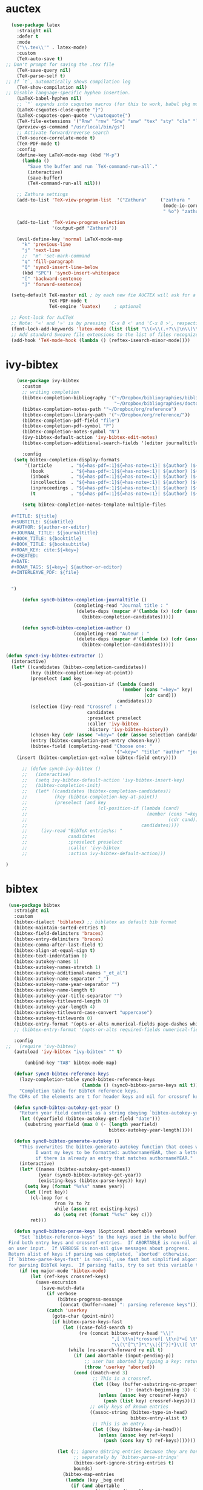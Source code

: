 * auctex
#+BEGIN_SRC emacs-lisp
  (use-package latex
    :straight nil
    :defer t
    :mode
    ("\\.tex\\'" . latex-mode)
    :custom
    (TeX-auto-save t)
;; Don't prompt for saving the .tex file
    (TeX-save-query nil)       
    (TeX-parse-self t)
;; If `t`, automatically shows compilation log
    (TeX-show-compilation nil)         
;; Disable language-specific hyphen insertion.
    (LaTeX-babel-hyphen nil)
    ;; `"` expands into csquotes macros (for this to work, babel pkg must be loaded after csquotes pkg).
    (LaTeX-csquotes-close-quote "}")
    (LaTeX-csquotes-open-quote "\\autoquote{")
    (TeX-file-extensions '("Rnw" "rnw" "Snw" "snw" "tex" "sty" "cls" "ltx" "texi" "texinfo" "dtx"))
    (preview-gs-command "/usr/local/bin/gs")
    ;; Activate forward/reverse search
    (TeX-source-correlate-mode t)        
    (TeX-PDF-mode t)
    :config
    (define-key LaTeX-mode-map (kbd "M-p")
      (lambda ()
        "Save the buffer and run `TeX-command-run-all`."
        (interactive)
        (save-buffer)
        (TeX-command-run-all nil)))

    ;; Zathura settings
    (add-to-list 'TeX-view-program-list  '("Zathura"     ("zathura "
                                                          (mode-io-correlate " --synctex-forward %n:0:%b -x \"emacsclient +%{line} %{input}\" ")
                                                          " %o") "zathura"))

    (add-to-list 'TeX-view-program-selection
                 '(output-pdf "Zathura"))

    (evil-define-key 'normal LaTeX-mode-map
      "k" 'previous-line
      "j" 'next-line
      ;;  "m" 'set-mark-command
      "q" 'fill-paragraph
      "Q" 'sync0-insert-line-below
      (kbd "SPC") 'sync0-insert-whitespace
      "[" 'backward-sentence
      "]" 'forward-sentence)

  (setq-default TeX-master nil ; by each new fie AUCTEX will ask for a master fie.
                TeX-PDF-mode t
                TeX-engine 'luatex)     ; optional

  ;; Font-lock for AuCTeX
  ;; Note: '«' and '»' is by pressing 'C-x 8 <' and 'C-x 8 >', respectively
  (font-lock-add-keywords 'latex-mode (list (list "\\(«\\(.+?\\|\n\\)\\)\\(+?\\)\\(»\\)" '(1 'font-latex-string-face t) '(2 'font-latex-string-face t) '(3 'font-latex-string-face t))))
  ;; Add standard Sweave file extensions to the list of files recognized  by AuCTeX.
  (add-hook 'TeX-mode-hook (lambda () (reftex-isearch-minor-mode))))
  #+END_SRC 

* ivy-bibtex
#+BEGIN_SRC emacs-lisp
      (use-package ivy-bibtex 
        :custom 
        ;; writing completion
        (bibtex-completion-bibliography '("~/Dropbox/bibliographies/bibliography.bib"
                                          "~/Dropbox/bibliographies/doctorat.bib")) 
        (bibtex-completion-notes-path '"~/Dropbox/org/reference")
        (bibtex-completion-library-path '("~/Dropbox/org/reference/"))
        (bibtex-completion-pdf-field "file")
        (bibtex-completion-pdf-symbol "P")
        (bibtex-completion-notes-symbol "N")
        (ivy-bibtex-default-action 'ivy-bibtex-edit-notes)
        (bibtex-completion-additional-search-fields '(editor journaltitle origdate subtitle volume booktitle location publisher))

        :config 
     (setq bibtex-completion-display-formats
         '((article       . "${=has-pdf=:1}${=has-note=:1}| ${author} (${date:4}) ${title}: ${subtitle} @ ${journaltitle} [${=key=}]")
           (book          . "${=has-pdf=:1}${=has-note=:1}| ${author} [${origdate}](${date:4}) ${title} ${volume}: ${subtitle} [${=key=}]")
           (inbook        . "${=has-pdf=:1}${=has-note=:1}| ${author} (${date:4}) ${title:55} @ ${booktitle} [${=key=}]")
           (incollection  . "${=has-pdf=:1}${=has-note=:1}| ${author} (${date:4}) ${title:55} @ ${booktitle} [${=key=}]")
           (inproceedings . "${=has-pdf=:1}${=has-note=:1}| ${author} (${date:4}) ${title:55} @ ${booktitle} [${=key=}]")
           (t             . "${=has-pdf=:1}${=has-note=:1}| ${author} (${date}) ${title}: ${subtitle} [${=key=}]")))

        (setq bibtex-completion-notes-template-multiple-files  
         "
    ,#+TITLE: ${title}
    ,#+SUBTITLE: ${subtitle}
    ,#+AUTHOR: ${author-or-editor}
    ,#+JOURNAL_TITLE: ${journaltitle}
    ,#+BOOK_TITLE: ${booktitle}
    ,#+BOOK_TITLE: ${booksubtitle}
    ,#+ROAM_KEY: cite:${=key=}
    ,#+CREATED: 
    ,#+DATE: 
    ,#+ROAM_TAGS: ${=key=} ${author-or-editor} 
    ,#+INTERLEAVE_PDF: ${file}


    ")

        (defun sync0-bibtex-completion-journaltitle ()
                           (completing-read "Journal title : "
                            (delete-dups (mapcar #'(lambda (x) (cdr (assoc "journaltitle" x)))
                              (bibtex-completion-candidates)))))

        (defun sync0-bibtex-completion-author ()
                           (completing-read "Auteur : "
                            (delete-dups (mapcar #'(lambda (x) (cdr (assoc "author" x)))
                              (bibtex-completion-candidates)))))

  (defun sync0-ivy-bibtex-extractor ()
    (interactive)
    (let* ((candidates (bibtex-completion-candidates))
           (key (bibtex-completion-key-at-point))
           (preselect (and key
                           (cl-position-if (lambda (cand)
                                             (member (cons "=key=" key)
                                                     (cdr cand)))
                                           candidates)))
           (selection (ivy-read "Crossref : "
                                candidates
                                :preselect preselect
                                :caller 'ivy-bibtex
                                :history 'ivy-bibtex-history))
           (chosen-key (cdr (assoc "=key=" (cdr (assoc selection candidates)))))
           (entry (bibtex-completion-get-entry chosen-key))
           (bibtex-field (completing-read "Choose one: "
                                          '("=key=" "title" "author" "journaltitle" "date" "editor" "booktitle"))))
      (insert (bibtex-completion-get-value bibtex-field entry))))

        ;; (defun sync0-ivy-bibtex ()
        ;;   (interactive)
        ;;   (setq ivy-bibtex-default-action 'ivy-bibtex-insert-key)
        ;;   (bibtex-completion-init)
        ;;   (let* ((candidates (bibtex-completion-candidates))
        ;;          (key (bibtex-completion-key-at-point))
        ;;          (preselect (and key
        ;;                          (cl-position-if (lambda (cand)
        ;;                                            (member (cons "=key=" key)
        ;;                                                    (cdr cand)))
        ;;                                          candidates))))
        ;;     (ivy-read "BibTeX entries%s: "
        ;;               candidates
        ;;               :preselect preselect
        ;;               :caller 'ivy-bibtex
        ;;               :action ivy-bibtex-default-action)))

  )
#+END_SRC 

* bibtex 
#+BEGIN_SRC emacs-lisp
  (use-package bibtex
    :straight nil
    :custom
    (bibtex-dialect 'biblatex) ;; biblatex as default bib format
    (bibtex-maintain-sorted-entries t)
    (bibtex-field-delimiters 'braces)
    (bibtex-entry-delimiters 'braces)
    (bibtex-comma-after-last-field t)
    (bibtex-align-at-equal-sign t)
    (bibtex-text-indentation 0)
    (bibtex-autokey-names 1)
    (bibtex-autokey-names-stretch 1)
    (bibtex-autokey-additional-names "_et_al")
    (bibtex-autokey-name-separator "_")
    (bibtex-autokey-name-year-separator "")
    (bibtex-autokey-name-length t)
    (bibtex-autokey-year-title-separator "")
    (bibtex-autokey-titleword-length 0)
    (bibtex-autokey-year-length 4)
    (bibtex-autokey-titleword-case-convert "uppercase")
    (bibtex-autokey-titlewords 0)
    (bibtex-entry-format '(opts-or-alts numerical-fields page-dashes whitespace braces last-comma delimiters sort-fields))
    ;; (bibtex-entry-format '(opts-or-alts required-fields numerical-fields page-dashes whitespace braces last-comma delimiters sort-fields))

    :config
 ;;   (require 'ivy-bibtex)
    (autoload 'ivy-bibtex "ivy-bibtex" "" t)

        (unbind-key "TAB" bibtex-mode-map)

    (defvar sync0-bibtex-reference-keys
      (lazy-completion-table sync0-bibtex-reference-keys
                             (lambda () (sync0-bibtex-parse-keys nil t)))
      "Completion table for BibTeX reference keys.
  The CDRs of the elements are t for header keys and nil for crossref keys.")

    (defun sync0-bibtex-autokey-get-year ()
      "Return year field contents as a string obeying `bibtex-autokey-year-length'."
      (let ((yearfield (bibtex-autokey-get-field "date")))
        (substring yearfield (max 0 (- (length yearfield)
                                       bibtex-autokey-year-length)))))

    (defun sync0-bibtex-generate-autokey ()
      "This overwrites the bibtex-generate-autokey function that comes with Emacs.
            I want my keys to be formatted: authornameYEAR, then a letter
            if there is already an entry that matches authornameYEAR."
      (interactive)
      (let* ((names (bibtex-autokey-get-names))
             (year (sync0-bibtex-autokey-get-year))
             (existing-keys (bibtex-parse-keys)) key)
        (setq key (format "%s%s" names year))
        (let ((ret key))
          (cl-loop for c
                   from ?a to ?z
                   while (assoc ret existing-keys)
                   do (setq ret (format "%s%c" key c)))
          ret)))

    (defun sync0-bibtex-parse-keys (&optional abortable verbose)
      "Set `bibtex-reference-keys' to the keys used in the whole buffer.
  Find both entry keys and crossref entries.  If ABORTABLE is non-nil abort
  on user input.  If VERBOSE is non-nil give messages about progress.
  Return alist of keys if parsing was completed, `aborted' otherwise.
  If `bibtex-parse-keys-fast' is non-nil, use fast but simplified algorithm
  for parsing BibTeX keys.  If parsing fails, try to set this variable to nil."
      (if (eq major-mode 'bibtex-mode)
          (let (ref-keys crossref-keys)
            (save-excursion
              (save-match-data
                (if verbose
                    (bibtex-progress-message
                     (concat (buffer-name) ": parsing reference keys")))
                (catch 'userkey
                  (goto-char (point-min))
                  (if bibtex-parse-keys-fast
                      (let ((case-fold-search t)
                            (re (concat bibtex-entry-head "\\|"
                                        ",[ \t\n]*crossref[ \t\n]*=[ \t\n]*"
                                        "\\(\"[^\"]*\"\\|{[^}]*}\\)[ \t\n]*[,})]")))
                        (while (re-search-forward re nil t)
                          (if (and abortable (input-pending-p))
                              ;; user has aborted by typing a key: return `aborted'
                              (throw 'userkey 'aborted))
                          (cond ((match-end 3)
                                 ;; This is a crossref.
                                 (let ((key (buffer-substring-no-properties
                                             (1+ (match-beginning 3)) (1- (match-end 3)))))
                                   (unless (assoc key crossref-keys)
                                     (push (list key) crossref-keys))))
                                ;; only keys of known entries
                                ((assoc-string (bibtex-type-in-head)
                                               bibtex-entry-alist t)
                                 ;; This is an entry.
                                 (let ((key (bibtex-key-in-head)))
                                   (unless (assoc key ref-keys)
                                     (push (cons key t) ref-keys)))))))

                    (let (;; ignore @String entries because they are handled
                          ;; separately by `bibtex-parse-strings'
                          (bibtex-sort-ignore-string-entries t)
                          bounds)
                      (bibtex-map-entries
                       (lambda (key _beg end)
                         (if (and abortable
                                  (input-pending-p))
                             ;; user has aborted by typing a key: return `aborted'
                             (throw 'userkey 'aborted))
                         (if verbose (bibtex-progress-message))
                         (unless (assoc key ref-keys)
                           (push (cons key t) ref-keys))
                         (if (and (setq bounds (bibtex-search-forward-field "crossref" end))
                                  (setq key (bibtex-text-in-field-bounds bounds t))
                                  (not (assoc key crossref-keys)))
                             (push (list key) crossref-keys))))))

                  (dolist (key crossref-keys)
                    (unless (assoc (car key) ref-keys) (push key ref-keys)))
                  (if verbose
                      (bibtex-progress-message 'done))
                  ;; successful operation --> return `bibtex-reference-keys'
                  (setq bibtex-reference-keys ref-keys)))))))

    (defun sync0-bibtex-next-key ()
      "Print the bibtex key of the document"
      (interactive)
      (let ((bibtex-key (re-search-forward "@.+{" nil nil 1)))
        (goto-char bibtex-key)))

    (defun sync0-bibtex-previous-key ()
      "Print the bibtex key of the document"
      (interactive)
      (let ((bibtex-key (re-search-backward "@.+{" nil nil 2)))
        (goto-char bibtex-key)
        (re-search-forward "@.+{" nil nil 1)))

    (with-eval-after-load 'evil
      (evil-define-key 'normal bibtex-mode-map
        "K" 'sync0-bibtex-previous-key
        "J" 'sync0-bibtex-next-key))

    ;; Define default fields.
    (setq bibtex-BibTeX-entry-alist '(("Article" "Article in Journal"
                                       ("author")
                                       ("date")
                                       ("title" "Title of the article (BibTeX converts it to lowercase)")
                                       ("subtitle" "Title of the article (BibTeX converts it to lowercase)")
                                       ("journaltitle")
                                       ("journalsubtitle")
                                       ("volume" "Volume of the journal")
                                       ("number" "Number of the journal (only allowed if entry contains volume)")
                                       ("issue" "Issue in the journal")
                                       ("pages" "Pages in the journal")
                                       ("url" "Pages in the journal")
                                       ("urldate" "Pages in the journal")
                                       ("doi" "Pages in the journal")
                                       ("library" "Pages in the journal")
                                       ("language" "Pages in the journal")
                                       ("langid" "Pages in the journal")
                                       ("langidopts" "Pages in the journal")
                                       ("file" "Pages in the journal")
                                       ("addendum" "Pages in the journal")
                                       ("keywords"))
                                      ("InProceedings" "Article in Conference Proceedings"
                                       ("author")
                                       ("date")
                                       ("title" "Title of the article (BibTeX converts it to lowercase)")
                                       ("subtitle" "Title of the article (BibTeX converts it to lowercase)")
                                       ("crossref")
                                       ("booktitle" "Name of the conference proceedings")
                                       ("booksubtitle" "Name of the conference proceedings")
                                       ("organization")
                                       ("eventdate")
                                       ("eventtitle")
                                       ("venue")
                                       ("series")
                                       ("volume" "Volume of the conference proceedings in the series")
                                       ("number" "Number of the conference proceedings in a small series (overwritten by volume)")
                                       ("pages" "Pages in the conference proceedings")
                                       ("edition" "Pages in the conference proceedings")
                                       ("publisher" "Publishing company, its location")
                                       ("editor" "Publishing company, its location")
                                       ("translator" "Publishing company, its location")
                                       ("location" "Publishing company, its location")
                                       ("url" "Publishing company, its location")
                                       ("urldate" "Publishing company, its location")
                                       ("doi" "Pages in the journal")
                                       ("library" "Pages in the journal")
                                       ("language" "Pages in the journal")
                                       ("langid" "Pages in the journal")
                                       ("langidopts" "Pages in the journal")
                                       ("file" "Pages in the journal")
                                       ("addendum")
                                       ("keywords"))
                                      ("InCollection" "Article in a Collection"
                                       (("author")
                                        ("title" "Title of the article (BibTeX converts it to lowercase)"))
                                       (("subtitle" "Title of the article (BibTeX converts it to lowercase)")
                                        ("date")
                                        ("crossref" "Title of the article (BibTeX converts it to lowercase)")
                                        ("booktitle" "Name of the conference proceedings")
                                        ("booksubtitle" "Name of the conference proceedings")
                                        ("series")
                                        ("volume" "Volume of the conference proceedings in the series")
                                        ("number" "Number of the conference proceedings in a small series (overwritten by volume)")
                                        ("chapter" "Number of the conference proceedings in a small series (overwritten by volume)")
                                        ("pages" "Pages in the conference proceedings")
                                        ("edition" "Publishing company, its location")
                                        ("publisher" "Publishing company, its location")
                                        ("editor" "Publishing company, its location")
                                        ("translator" "Publishing company, its location")
                                        ("location" "Publishing company, its location")
                                        ("url" "Publishing company, its location")
                                        ("urldate" "Publishing company, its location")
                                        ("doi" "Pages in the journal")
                                        ("library" "Pages in the journal")
                                        ("language" "Pages in the journal")
                                        ("langid" "Pages in the journal")
                                        ("langidopts" "Pages in the journal")
                                        ("file" "Pages in the journal")
                                        ("addendum")
                                        ("keywords")))
                                      ("InBook" "Chapter or Pages in a Book"
                                       (("title" "Title of the article (BibTeX converts it to lowercase)"))
                                       (("author")
                                        ("subtitle" "Title of the article (BibTeX converts it to lowercase)")
                                        ("date")
                                        ("origdate")
                                        ("origtitle")
                                        ("crossref" "Title of the article (BibTeX converts it to lowercase)")
                                        ("booktitle" "Name of the conference proceedings")
                                        ("booksubtitle" "Name of the conference proceedings")
                                        ("series")
                                        ("volume" "Volume of the conference proceedings in the series")
                                        ("number" "Number of the conference proceedings in a small series (overwritten by volume)")
                                        ("chapter" "Number of the conference proceedings in a small series (overwritten by volume)")
                                        ("pages" "Pages in the conference proceedings")
                                        ("edition" "Publishing company, its location")
                                        ("publisher" "Publishing company, its location")
                                        ("editor" "Publishing company, its location")
                                        ("translator" "Publishing company, its location")
                                        ("location" "Publishing company, its location")
                                        ("url" "Publishing company, its location")
                                        ("urldate" "Publishing company, its location")
                                        ("doi" "Pages in the journal")
                                        ("library" "Pages in the journal")
                                        ("language" "Pages in the journal")
                                        ("langid" "Pages in the journal")
                                        ("langidopts" "Pages in the journal")
                                        ("file" "Pages in the journal")
                                        ("addendum")
                                        ("keywords")))
                                      ("Proceedings" "Conference Proceedings"
                                       ("title" "Title of the conference proceedings")
                                       ("date")
                                       nil
                                       ("booktitle" "Title of the proceedings for cross references")
                                       ("editor")
                                       ("volume" "Volume of the conference proceedings in the series")
                                       ("number" "Number of the conference proceedings in a small series (overwritten by volume)")
                                       ("series" "Series in which the conference proceedings appeared")
                                       ("address")
                                       ("month")
                                       ("organization" "Sponsoring organization of the conference")
                                       ("publisher" "Publishing company, its location")
                                       ("note"))
                                      ("Book" "Book"
                                       ("author")
                                       ("date")
                                       ("origdate")
                                       ("origtitle")
                                       ("title" "Title of the article (BibTeX converts it to lowercase)")
                                       ("subtitle" "Title of the article (BibTeX converts it to lowercase)")
                                       ("booktitle" "Name of the conference proceedings")
                                       ("booksubtitle" "Name of the conference proceedings")
                                       ("series")
                                       ("volume" "Volume of the conference proceedings in the series")
                                       ("number" "Number of the conference proceedings in a small series (overwritten by volume)")
                                       ("edition" "Publishing company, its location")
                                       ("publisher" "Publishing company, its location")
                                       ("editor" "Publishing company, its location")
                                       ("translator" "Publishing company, its location")
                                       ("location" "Publishing company, its location")
                                       ("url" "Publishing company, its location")
                                       ("urldate" "Publishing company, its location")
                                       ("doi" "Pages in the journal")
                                       ("library" "Pages in the journal")
                                       ("isbn" "Pages in the journal")
                                       ("origlanguage" "Pages in the journal")
                                       ("language" "Pages in the journal")
                                       ("langid" "Pages in the journal")
                                       ("langidopts" "Pages in the journal")
                                       ("file" "Pages in the journal")
                                       ("addendum")
                                       ("keywords"))
                                      ("Unpublished" "Unpublished"
                                       ("author")
                                       ("date")
                                       ("title" "Title of the article (BibTeX converts it to lowercase)")
                                       ("subtitle" "Title of the article (BibTeX converts it to lowercase)")
                                       ("type" "Title of the article (BibTeX converts it to lowercase)")
                                       ("eventdate" "Title of the article (BibTeX converts it to lowercase)")
                                       ("eventtitle" "Title of the article (BibTeX converts it to lowercase)")
                                       ("venue" "Title of the article (BibTeX converts it to lowercase)")
                                       ("location" "Title of the article (BibTeX converts it to lowercase)")
                                       ("url" "Publishing company, its location")
                                       ("urldate" "Publishing company, its location")
                                       ("doi" "Pages in the journal")
                                       ("library" "Pages in the journal")
                                       ("origlanguage" "Pages in the journal")
                                       ("language" "Pages in the journal")
                                       ("langid" "Pages in the journal")
                                       ("langidopts" "Pages in the journal")
                                       ("file" "Pages in the journal")
                                       ("addendum")
                                       ("keywords"))
                                      ("Misc" "Miscellaneous" nil nil
                                       (("title" "Title of the article (BibTeX converts it to lowercase)"))
                                       (("author")
                                        ("date")
                                        ("subtitle" "Title of the article (BibTeX converts it to lowercase)")
                                        ("organization" "Title of the article (BibTeX converts it to lowercase)")
                                        ("type" "Title of the article (BibTeX converts it to lowercase)")
                                        ("version" "Title of the article (BibTeX converts it to lowercase)")
                                        ("location" "Title of the article (BibTeX converts it to lowercase)")
                                        ("url" "Publishing company, its location")
                                        ("urldate" "Publishing company, its location")
                                        ("doi" "Pages in the journal")
                                        ("library" "Pages in the journal")
                                        ("origlanguage" "Pages in the journal")
                                        ("language" "Pages in the journal")
                                        ("langid" "Pages in the journal")
                                        ("langidopts" "Pages in the journal")
                                        ("file" "Pages in the journal")
                                        ("addendum")
                                        ("keywords")))))


    (setq bibtex-biblatex-entry-alist '(("Article" "Article in Journal"
  (("author")
   ("title")
   ("journaltitle")
   ;; ("year" nil nil 0)
   ("date" nil nil 0))
  nil
  (("translator")
   ("annotator")
   ("commentator")
   ("subtitle")
   ("titleaddon")
   ("editor")
   ("editora")
   ("editorb")
   ("editorc")
   ("journalsubtitle")
   ("issuetitle")
   ("issuesubtitle")
   ("language")
   ("origlanguage")
   ("series")
   ("volume")
   ("number")
   ("eid")
   ("issue")
   ("month")
   ("pages")
   ("version")
   ("note")
   ("issn")
   ("addendum")
   ("pubstate")
   ("doi")
   ("eprint")
   ("eprintclass")
   ("eprinttype")
   ("url")
   ("urldate")))
 ("Book" "Single-Volume Book"
  (("author")
   ("title")
   ;; ("year" nil nil 0)
   ("date" nil nil 0))
  nil
  (("editor")
   ("editora")
   ("editorb")
   ("editorc")
   ("translator")
   ("annotator")
   ("commentator")
   ("introduction")
   ("foreword")
   ("afterword")
   ("subtitle")
   ("titleaddon")
   ("maintitle")
   ("mainsubtitle")
   ("maintitleaddon")
   ("language")
   ("origlanguage")
   ("volume")
   ("part")
   ("edition")
   ("volumes")
   ("series")
   ("number")
   ("note")
   ("publisher")
   ("location")
   ("isbn")
   ("chapter")
   ("pages")
   ("pagetotal")
   ("addendum")
   ("pubstate")
   ("doi")
   ("eprint")
   ("eprintclass")
   ("eprinttype")
   ("url")
   ("urldate")))
 ("MVBook" "Multi-Volume Book"
  (("author")
   ("title")
   ;; ("year" nil nil 0)
   ("date" nil nil 0))
  nil
  (("editor")
   ("editora")
   ("editorb")
   ("editorc")
   ("translator")
   ("annotator")
   ("commentator")
   ("introduction")
   ("foreword")
   ("afterword")
   ("subtitle")
   ("titleaddon")
   ("language")
   ("origlanguage")
   ("edition")
   ("volumes")
   ("series")
   ("number")
   ("note")
   ("publisher")
   ("location")
   ("isbn")
   ("pagetotal")
   ("addendum")
   ("pubstate")
   ("doi")
   ("eprint")
   ("eprintclass")
   ("eprinttype")
   ("url")
   ("urldate")))
 ("InBook" "Chapter or Pages in a Book"
  (("title")
   ;; ("year" nil nil 0)
   ("date" nil nil 0))
  (("author")
   ("booktitle"))
  (("bookauthor")
   ("editor")
   ("editora")
   ("editorb")
   ("editorc")
   ("translator")
   ("annotator")
   ("commentator")
   ("introduction")
   ("foreword")
   ("afterword")
   ("subtitle")
   ("titleaddon")
   ("maintitle")
   ("mainsubtitle")
   ("maintitleaddon")
   ("booksubtitle")
   ("booktitleaddon")
   ("language")
   ("origlanguage")
   ("volume")
   ("part")
   ("edition")
   ("volumes")
   ("series")
   ("number")
   ("note")
   ("publisher")
   ("location")
   ("isbn")
   ("chapter")
   ("pages")
   ("addendum")
   ("pubstate")
   ("doi")
   ("eprint")
   ("eprintclass")
   ("eprinttype")
   ("url")
   ("urldate")))
 ("BookInBook" "Book in Collection"
  (("title")
   ;; ("year" nil nil 0)
   ("date" nil nil 0))
  (("author")
   ("booktitle"))
  (("bookauthor")
   ("editor")
   ("editora")
   ("editorb")
   ("editorc")
   ("translator")
   ("annotator")
   ("commentator")
   ("introduction")
   ("foreword")
   ("afterword")
   ("subtitle")
   ("titleaddon")
   ("maintitle")
   ("mainsubtitle")
   ("maintitleaddon")
   ("booksubtitle")
   ("booktitleaddon")
   ("language")
   ("origlanguage")
   ("volume")
   ("part")
   ("edition")
   ("volumes")
   ("series")
   ("number")
   ("note")
   ("publisher")
   ("location")
   ("isbn")
   ("chapter")
   ("pages")
   ("addendum")
   ("pubstate")
   ("doi")
   ("eprint")
   ("eprintclass")
   ("eprinttype")
   ("url")
   ("urldate")))
 ("SuppBook" "Supplemental Material in a Book"
  (("title")
   ;; ("year" nil nil 0)
   ("date" nil nil 0))
  (("author")
   ("booktitle"))
  (("bookauthor")
   ("editor")
   ("editora")
   ("editorb")
   ("editorc")
   ("translator")
   ("annotator")
   ("commentator")
   ("introduction")
   ("foreword")
   ("afterword")
   ("subtitle")
   ("titleaddon")
   ("maintitle")
   ("mainsubtitle")
   ("maintitleaddon")
   ("booksubtitle")
   ("booktitleaddon")
   ("language")
   ("origlanguage")
   ("volume")
   ("part")
   ("edition")
   ("volumes")
   ("series")
   ("number")
   ("note")
   ("publisher")
   ("location")
   ("isbn")
   ("chapter")
   ("pages")
   ("addendum")
   ("pubstate")
   ("doi")
   ("eprint")
   ("eprintclass")
   ("eprinttype")
   ("url")
   ("urldate")))
 ("Booklet" "Booklet (Bound, but no Publisher)"
  (("author" nil nil 0)
   ("editor" nil nil 0)
   ("title")
   ;; ("year" nil nil 1)
   ("date" nil nil 1))
  nil
  (("subtitle")
   ("titleaddon")
   ("language")
   ("howpublished")
   ("type")
   ("note")
   ("location")
   ("chapter")
   ("pages")
   ("pagetotal")
   ("addendum")
   ("pubstate")
   ("doi")
   ("eprint")
   ("eprintclass")
   ("eprinttype")
   ("url")
   ("urldate")))
 ("Collection" "Single-Volume Collection"
  (("editor")
   ("title")
   ;; ("year" nil nil 0)
   ("date" nil nil 0))
  nil
  (("editora")
   ("editorb")
   ("editorc")
   ("translator")
   ("annotator")
   ("commentator")
   ("introduction")
   ("foreword")
   ("afterword")
   ("subtitle")
   ("titleaddon")
   ("maintitle")
   ("mainsubtitle")
   ("maintitleaddon")
   ("language")
   ("origlanguage")
   ("volume")
   ("part")
   ("edition")
   ("volumes")
   ("series")
   ("number")
   ("note")
   ("publisher")
   ("location")
   ("isbn")
   ("chapter")
   ("pages")
   ("pagetotal")
   ("addendum")
   ("pubstate")
   ("doi")
   ("eprint")
   ("eprintclass")
   ("eprinttype")
   ("url")
   ("urldate")))
 ("MVCollection" "Multi-Volume Collection"
  (("editor")
   ("title")
   ;; ("year" nil nil 0)
   ("date" nil nil 0))
  nil
  (("editora")
   ("editorb")
   ("editorc")
   ("translator")
   ("annotator")
   ("commentator")
   ("introduction")
   ("foreword")
   ("afterword")
   ("subtitle")
   ("titleaddon")
   ("language")
   ("origlanguage")
   ("edition")
   ("volumes")
   ("series")
   ("number")
   ("note")
   ("publisher")
   ("location")
   ("isbn")
   ("pagetotal")
   ("addendum")
   ("pubstate")
   ("doi")
   ("eprint")
   ("eprintclass")
   ("eprinttype")
   ("url")
   ("urldate")))
 ("InCollection" "Article in a Collection"
  (("author")
   ("title")
   ;; ("year" nil nil 0)
   ("date" nil nil 0))
  (("booktitle"))
  (("editor")
   ("editora")
   ("editorb")
   ("editorc")
   ("translator")
   ("annotator")
   ("commentator")
   ("introduction")
   ("foreword")
   ("afterword")
   ("subtitle")
   ("titleaddon")
   ("maintitle")
   ("mainsubtitle")
   ("maintitleaddon")
   ("booksubtitle")
   ("booktitleaddon")
   ("language")
   ("origlanguage")
   ("volume")
   ("part")
   ("edition")
   ("volumes")
   ("series")
   ("number")
   ("note")
   ("publisher")
   ("location")
   ("isbn")
   ("chapter")
   ("pages")
   ("addendum")
   ("pubstate")
   ("doi")
   ("eprint")
   ("eprintclass")
   ("eprinttype")
   ("url")
   ("urldate")))
 ("SuppCollection" "Supplemental Material in a Collection"
  (("author")
   ("editor")
   ("title")
   ;; ("year" nil nil 0)
   ("date" nil nil 0))
  (("booktitle"))
  (("editora")
   ("editorb")
   ("editorc")
   ("translator")
   ("annotator")
   ("commentator")
   ("introduction")
   ("foreword")
   ("afterword")
   ("subtitle")
   ("titleaddon")
   ("maintitle")
   ("mainsubtitle")
   ("maintitleaddon")
   ("booksubtitle")
   ("booktitleaddon")
   ("language")
   ("origlanguage")
   ("volume")
   ("part")
   ("edition")
   ("volumes")
   ("series")
   ("number")
   ("note")
   ("publisher")
   ("location")
   ("isbn")
   ("chapter")
   ("pages")
   ("addendum")
   ("pubstate")
   ("doi")
   ("eprint")
   ("eprintclass")
   ("eprinttype")
   ("url")
   ("urldate")))
 ("Manual" "Technical Manual"
  (("author" nil nil 0)
   ("editor" nil nil 0)
   ("title")
   ;; ("year" nil nil 1)
   ("date" nil nil 1))
  nil
  (("subtitle")
   ("titleaddon")
   ("language")
   ("edition")
   ("type")
   ("series")
   ("number")
   ("version")
   ("note")
   ("organization")
   ("publisher")
   ("location")
   ("isbn")
   ("chapter")
   ("pages")
   ("pagetotal")
   ("addendum")
   ("pubstate")
   ("doi")
   ("eprint")
   ("eprintclass")
   ("eprinttype")
   ("url")
   ("urldate")))
 ("Misc" "Miscellaneous"
  (("author" nil nil 0)
   ("editor" nil nil 0)
   ("title")
   ;; ("year" nil nil 1)
   ("date" nil nil 1))
  nil
  (("subtitle")
   ("titleaddon")
   ("language")
   ("howpublished")
   ("type")
   ("version")
   ("note")
   ("organization")
   ("location")
   ("date")
   ("month")
   ("year")
   ("addendum")
   ("pubstate")
   ("doi")
   ("eprint")
   ("eprintclass")
   ("eprinttype")
   ("url")
   ("urldate")))
 ("Online" "Online Resource"
  (("author" nil nil 0)
   ("editor" nil nil 0)
   ("title")
   ;; ("year" nil nil 1)
   ("date" nil nil 1)
   ("url"))
  nil
  (("subtitle")
   ("titleaddon")
   ("language")
   ("version")
   ("note")
   ("organization")
   ("date")
   ("month")
   ("year")
   ("addendum")
   ("pubstate")
   ("urldate")))
 ("Patent" "Patent"
  (("author")
   ("title")
   ("number")
   ;; ("year" nil nil 0)
   ("date" nil nil 0))
  nil
  (("holder")
   ("subtitle")
   ("titleaddon")
   ("type")
   ("version")
   ("location")
   ("note")
   ("date")
   ("month")
   ("year")
   ("addendum")
   ("pubstate")
   ("doi")
   ("eprint")
   ("eprintclass")
   ("eprinttype")
   ("url")
   ("urldate")))
 ("Periodical" "Complete Issue of a Periodical"
  (("editor")
   ("title")
   ;; ("year" nil nil 0)
   ("date" nil nil 0))
  nil
  (("editora")
   ("editorb")
   ("editorc")
   ("subtitle")
   ("issuetitle")
   ("issuesubtitle")
   ("language")
   ("series")
   ("volume")
   ("number")
   ("issue")
   ("date")
   ("month")
   ("year")
   ("note")
   ("issn")
   ("addendum")
   ("pubstate")
   ("doi")
   ("eprint")
   ("eprintclass")
   ("eprinttype")
   ("url")
   ("urldate")))
 ("SuppPeriodical" "Supplemental Material in a Periodical"
  (("author")
   ("title")
   ("journaltitle")
   ;; ("year" nil nil 0)
   ("date" nil nil 0))
  nil
  (("translator")
   ("annotator")
   ("commentator")
   ("subtitle")
   ("titleaddon")
   ("editor")
   ("editora")
   ("editorb")
   ("editorc")
   ("journalsubtitle")
   ("issuetitle")
   ("issuesubtitle")
   ("language")
   ("origlanguage")
   ("series")
   ("volume")
   ("number")
   ("eid")
   ("issue")
   ("month")
   ("pages")
   ("version")
   ("note")
   ("issn")
   ("addendum")
   ("pubstate")
   ("doi")
   ("eprint")
   ("eprintclass")
   ("eprinttype")
   ("url")
   ("urldate")))
 ("Proceedings" "Single-Volume Conference Proceedings"
  (("title")
   ;; ("year" nil nil 0)
   ("date" nil nil 0))
  nil
  (("subtitle")
   ("titleaddon")
   ("maintitle")
   ("mainsubtitle")
   ("maintitleaddon")
   ("eventtitle")
   ("eventdate")
   ("venue")
   ("language")
   ("editor")
   ("volume")
   ("part")
   ("volumes")
   ("series")
   ("number")
   ("note")
   ("organization")
   ("publisher")
   ("location")
   ("month")
   ("isbn")
   ("chapter")
   ("pages")
   ("pagetotal")
   ("addendum")
   ("pubstate")
   ("doi")
   ("eprint")
   ("eprintclass")
   ("eprinttype")
   ("url")
   ("urldate")))
 ("MVProceedings" "Multi-Volume Conference Proceedings"
  (("editor")
   ("title")
   ;; ("year" nil nil 0)
   ("date" nil nil 0))
  nil
  (("subtitle")
   ("titleaddon")
   ("eventtitle")
   ("eventdate")
   ("venue")
   ("language")
   ("volumes")
   ("series")
   ("number")
   ("note")
   ("organization")
   ("publisher")
   ("location")
   ("month")
   ("isbn")
   ("pagetotal")
   ("addendum")
   ("pubstate")
   ("doi")
   ("eprint")
   ("eprintclass")
   ("eprinttype")
   ("url")
   ("urldate")))
 ("InProceedings" "Article in Conference Proceedings"
  (("author")
   ("title")
   ;; ("year" nil nil 0)
   ("date" nil nil 0))
  (("booktitle"))
  (("editor")
   ("subtitle")
   ("titleaddon")
   ("maintitle")
   ("mainsubtitle")
   ("maintitleaddon")
   ("booksubtitle")
   ("booktitleaddon")
   ("eventtitle")
   ("eventdate")
   ("venue")
   ("language")
   ("volume")
   ("part")
   ("volumes")
   ("series")
   ("number")
   ("note")
   ("organization")
   ("publisher")
   ("location")
   ("month")
   ("isbn")
   ("chapter")
   ("pages")
   ("addendum")
   ("pubstate")
   ("doi")
   ("eprint")
   ("eprintclass")
   ("eprinttype")
   ("url")
   ("urldate")))
 ("Reference" "Single-Volume Work of Reference"
  (("editor")
   ("title")
   ;; ("year" nil nil 0)
   ("date" nil nil 0))
  nil
  (("editora")
   ("editorb")
   ("editorc")
   ("translator")
   ("annotator")
   ("commentator")
   ("introduction")
   ("foreword")
   ("afterword")
   ("subtitle")
   ("titleaddon")
   ("maintitle")
   ("mainsubtitle")
   ("maintitleaddon")
   ("language")
   ("origlanguage")
   ("volume")
   ("part")
   ("edition")
   ("volumes")
   ("series")
   ("number")
   ("note")
   ("publisher")
   ("location")
   ("isbn")
   ("chapter")
   ("pages")
   ("pagetotal")
   ("addendum")
   ("pubstate")
   ("doi")
   ("eprint")
   ("eprintclass")
   ("eprinttype")
   ("url")
   ("urldate")))
 ("MVReference" "Multi-Volume Work of Reference"
  (("editor")
   ("title")
   ;; ("year" nil nil 0)
   ("date" nil nil 0))
  nil
  (("editora")
   ("editorb")
   ("editorc")
   ("translator")
   ("annotator")
   ("commentator")
   ("introduction")
   ("foreword")
   ("afterword")
   ("subtitle")
   ("titleaddon")
   ("language")
   ("origlanguage")
   ("edition")
   ("volumes")
   ("series")
   ("number")
   ("note")
   ("publisher")
   ("location")
   ("isbn")
   ("pagetotal")
   ("addendum")
   ("pubstate")
   ("doi")
   ("eprint")
   ("eprintclass")
   ("eprinttype")
   ("url")
   ("urldate")))
 ("InReference" "Article in a Work of Reference"
  (("author")
   ("editor")
   ("title")
   ;; ("year" nil nil 0)
   ("date" nil nil 0))
  (("booktitle"))
  (("editora")
   ("editorb")
   ("editorc")
   ("translator")
   ("annotator")
   ("commentator")
   ("introduction")
   ("foreword")
   ("afterword")
   ("subtitle")
   ("titleaddon")
   ("maintitle")
   ("mainsubtitle")
   ("maintitleaddon")
   ("booksubtitle")
   ("booktitleaddon")
   ("language")
   ("origlanguage")
   ("volume")
   ("part")
   ("edition")
   ("volumes")
   ("series")
   ("number")
   ("note")
   ("publisher")
   ("location")
   ("isbn")
   ("chapter")
   ("pages")
   ("addendum")
   ("pubstate")
   ("doi")
   ("eprint")
   ("eprintclass")
   ("eprinttype")
   ("url")
   ("urldate")))
 ("Report" "Technical or Research Report"
  (("author")
   ("title")
   ("type")
   ("institution")
   ;; ("year" nil nil 0)
   ("date" nil nil 0))
  nil
  (("subtitle")
   ("titleaddon")
   ("language")
   ("number")
   ("version")
   ("note")
   ("location")
   ("month")
   ("isrn")
   ("chapter")
   ("pages")
   ("pagetotal")
   ("addendum")
   ("pubstate")
   ("doi")
   ("eprint")
   ("eprintclass")
   ("eprinttype")
   ("url")
   ("urldate")))
 ("Thesis" "PhD. or Master's Thesis"
  (("author")
   ("title")
   ("type")
   ("institution")
   ;; ("year" nil nil 0)
   ("date" nil nil 0))
  nil
  (("subtitle")
   ("titleaddon")
   ("language")
   ("note")
   ("location")
   ("month")
   ("isbn")
   ("chapter")
   ("pages")
   ("pagetotal")
   ("addendum")
   ("pubstate")
   ("doi")
   ("eprint")
   ("eprintclass")
   ("eprinttype")
   ("url")
   ("urldate")))
 ("Unpublished" "Unpublished"
  (("author")
   ("title")
   ;; ("year" nil nil 0)
   ("date" nil nil 0))
  nil
  (("subtitle")
   ("titleaddon")
   ("language")
   ("howpublished")
   ("note")
   ("location")
   ("isbn")
   ("date")
   ("month")
   ("year")
   ("addendum")
   ("pubstate")
   ("url")
   ("urldate")))))

                                        )
#+END_SRC 

* pdf-tools
#+BEGIN_SRC emacs-lisp
  (use-package pdf-tools
    ;; :straight (pdf-tools :type git :host github :repo "politza/pdf-tools") 
    :after evil
    :magic ("%PDF" . pdf-view-mode)
    :custom
    ;; automatically annotate highlights
    ;; (pdf-annot-activate-created-annotations t)
    ;; more fine-grained zooming
    (pdf-view-resize-factor 1.1)
    (pdf-view-midnight-colors '("#C0C5CE" . "#4F5B66" ))
    :config
    (pdf-tools-install :no-query)
    (add-to-list 'evil-emacs-state-modes 'pdf-view-mode)
    (add-to-list 'evil-emacs-state-modes 'pdf-outline-buffer-mode)
    ;; open pdfs scaled to fit page
    (setq-default pdf-view-display-size 'fit-page)

    ;; change midnite mode colours functions
    (defun sync0-pdf-view--original-colors ()
      "Set pdf-view-midnight-colors to original colours."
      (interactive)
      (setq pdf-view-midnight-colors '("#839496" . "#002b36" )) ; original values
      (pdf-view-midnight-minor-mode))

    (defun sync0-pdf-view-dark-colors ()
      "Set pdf-view-midnight-colors to amber on dark slate blue."
      (interactive)
      (setq pdf-view-midnight-colors '("#C0C5CE" . "#4F5B66" )) ; amber
      (pdf-view-midnight-minor-mode))

    (unbind-key "<SPC>" pdf-view-mode-map)

    :bind ((:map pdf-view-mode-map
                 ("C-s" . isearch-forward)
                 ("j" . pdf-view-next-line-or-next-page)
                 ("J" . pdf-view-scroll-up-or-next-page)
                 ("k" . pdf-view-previous-line-or-previous-page)
                 ("K" . pdf-view-scroll-down-or-previous-page)
                 ("y" . pdf-view-kill-ring-save)
                 ("+" . pdf-view-enlarge)
                 ("=" . pdf-view-enlarge)
                 ("-" . pdf-view-shrink)
                 ("/" . isearch-forward)
                 ("?" . isearch-backward)
                 ("n" . isearch-repeat-forward)
                 ("N" . isearch-repeat-backward)
                 ("0" . pdf-view-scale-reset)
                 ("H" . pdf-annot-add-highlight-markup-annotation)
                 ("l" . image-forward-hscroll)
                 ("h" . image-backward-hscroll)
                 ("t" . pdf-annot-add-text-annotation)
                 ("g" . pdf-view-goto-page)
                 ("G" . pdf-view-last-page)
                 ("D" . pdf-view-dark-minor-mode)
                 ("d" . pdf-annot-delete))))
  #+END_SRC 

Configure ~pdf-outline~, which is a submode of ~pdf-tools~ to view the
oultine of a pdf using ~outline-mode~.

#+BEGIN_SRC emacs-lisp
  (use-package pdf-outline
:straight nil
    ;; :load-path "site-lisp/pdf-tools/lisp"
    :after pdf-tools
    :bind ((:map pdf-outline-buffer-mode-map
                 ("j" . next-line)
                 ("k" . previous-line))))
  #+END_SRC 

* interleave
#+BEGIN_SRC emacs-lisp
(use-package interleave
:after pdf-tools
:commands
(interleave-mode interleave-pdf-mode))
#+END_SRC 

* 取 docview
This package is Emacs' default major mode for viewing DVI, PostScript,
PDF, OpenDocument, and Microsoft Office documents. This package is, in
a sense, a poor man's version of ~pdf-tools~; if I keep its
configuration, it's just in case the latter fails.

#+BEGIN_SRC emacs-lisp
  (use-package doc-view 
    :disabled t
    :custom (doc-view-continuous t)
    :bind (:map doc-view-mode-map
                ("q" . quit-window)
                ("+" . doc-view-enlarge)
                ("=" . doc-view-enlarge)
                ("-" . doc-view-shrink)
                ("0" . doc-view-scale-reset)
                ("G" . doc-view-last-page)
                ("g" . doc-view-goto-page)
                ("K" . doc-view-previous-page)
                ("J" . doc-view-next-page)
                ("k" . doc-view-scroll-down-or-previous-page)
                ("j" . doc-view-scroll-up-or-next-page)
                ("W" . doc-view-fit-width-to-window)
                ("H" . doc-view-fit-height-to-window)
                ("P" . doc-view-fit-page-to-window)
                ("X" . doc-view-kill-proc)
                ("s s" . doc-view-set-slice)
                ("s m" . doc-view-set-slice-using-mouse)
                ("s b" . doc-view-set-slice-from-bounding-box)
                ("s r" . doc-view-reset-slice)
                ("/" . doc-view-search)
                ("?" . doc-view-search-backward)))
  #+END_SRC 
